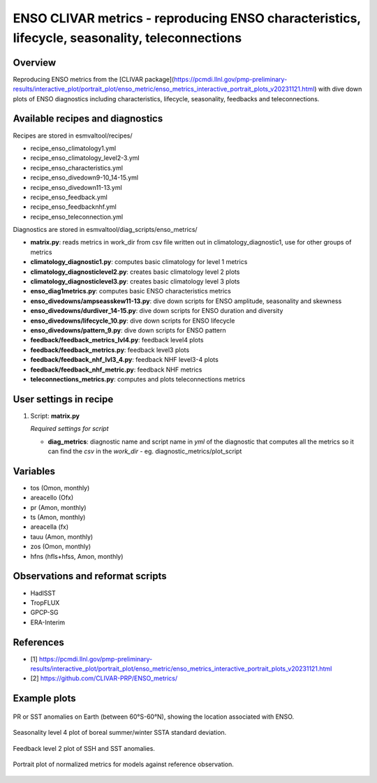 .. _recipes_enso_diagnostics:

ENSO CLIVAR metrics - reproducing ENSO characteristics, lifecycle, seasonality, teleconnections
=================================================================================================

Overview
--------

Reproducing ENSO metrics from the 
[CLIVAR package](https://pcmdi.llnl.gov/pmp-preliminary-results/interactive_plot/portrait_plot/enso_metric/enso_metrics_interactive_portrait_plots_v20231121.html)
with dive down plots of ENSO diagnostics including characteristics, lifecycle, seasonality, feedbacks and teleconnections.

Available recipes and diagnostics
---------------------------------

Recipes are stored in esmvaltool/recipes/

* recipe_enso_climatology1.yml
* recipe_enso_climatology_level2-3.yml
* recipe_enso_characteristics.yml
* recipe_enso_divedown9-10_14-15.yml
* recipe_enso_divedown11-13.yml
* recipe_enso_feedback.yml
* recipe_enso_feedbacknhf.yml
* recipe_enso_teleconnection.yml

Diagnostics are stored in esmvaltool/diag_scripts/enso_metrics/

* **matrix.py**: reads metrics in work_dir from csv file written out in climatology_diagnostic1, use for other groups of metrics
* **climatology_diagnostic1.py**: computes basic climatology for level 1 metrics
* **climatology_diagnosticlevel2.py**: creates basic climatology level 2 plots
* **climatology_diagnosticlevel3.py**: creates basic climatology level 3 plots
* **enso_diag1metrics.py**: computes basic ENSO characteristics metrics
* **enso_divedowns/ampseasskew11-13.py**: dive down scripts for ENSO amplitude, seasonality and skewness
* **enso_divedowns/durdiver_14-15.py**: dive down scripts for ENSO duration and diversity
* **enso_divedowns/lifecycle_10.py**: dive down scripts for ENSO lifecycle
* **enso_divedowns/pattern_9.py**: dive down scripts for ENSO pattern
* **feedback/feedback_metrics_lvl4.py**: feedback level4 plots
* **feedback/feedback_metrics.py**: feedback level3 plots
* **feedback/feedback_nhf_lvl3_4.py**: feedback NHF level3-4 plots
* **feedback/feedback_nhf_metric.py**: feedback NHF metrics
* **teleconnections_metrics.py**: computes and plots teleconnections metrics


User settings in recipe
-----------------------

#. Script: **matrix.py**

   *Required settings for script*

   * **diag_metrics**: diagnostic name and script name in *yml* of the diagnostic that computes all the metrics so it can find the *csv* in the `work_dir` - eg. diagnostic_metrics/plot_script


Variables
---------

* tos (Omon, monthly)
* areacello (Ofx)
* pr (Amon, monthly)
* ts (Amon, monthly)
* areacella (fx)
* tauu (Amon, monthly)
* zos (Omon, monthly)
* hfns (hfls+hfss, Amon, monthly)

Observations and reformat scripts
---------------------------------

* HadISST
* TropFLUX
* GPCP-SG
* ERA-Interim

References
----------

* [1] https://pcmdi.llnl.gov/pmp-preliminary-results/interactive_plot/portrait_plot/enso_metric/enso_metrics_interactive_portrait_plots_v20231121.html
* [2] https://github.com/CLIVAR-PRP/ENSO_metrics/

Example plots
-------------

.. _fig_teleconnections:
.. figure:: /recipes/figures/enso_metrics/ACCESS-CM2_DJF_ts_telecon.png
   :align: center

   PR or SST anomalies on Earth (between 60°S-60°N), showing the location associated with ENSO.

.. _fig_seasonality_level4:
.. figure:: /recipes/figures/enso_metrics/ACCESS-ESM1-5_12seasonality_level_4.png
   :align: center

   Seasonality level 4 plot of boreal summer/winter SSTA standard deviation.

.. _fig_feedback_level2:
.. figure:: /recipes/figures/enso_metrics/ACCESS-ESM1-5_1_SSH_SST_lvl2.png
   :align: center

   Feedback level 2 plot of SSH and SST anomalies.

.. _fig_metrics:
.. figure:: /recipes/figures/enso_metrics/plot_matrix.png
   :align: center

   Portrait plot of normalized metrics for models against reference observation.